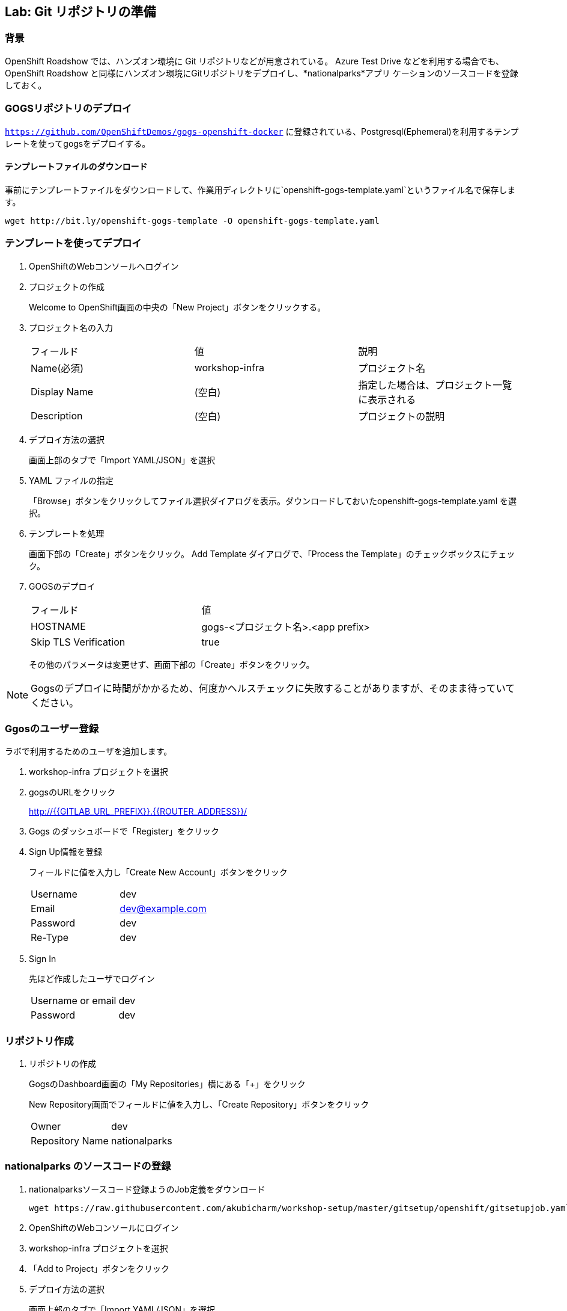 ## Lab: Git リポジトリの準備

### 背景

OpenShift Roadshow では、ハンズオン環境に Git リポジトリなどが用意されている。
Azure Test Drive などを利用する場合でも、OpenShift Roadshow と同様にハンズオン環境にGitリポジトリをデプロイし、*nationalparks*アプリ
ケーションのソースコードを登録しておく。

### GOGSリポジトリのデプロイ
`https://github.com/OpenShiftDemos/gogs-openshift-docker` に登録されている、Postgresql(Ephemeral)を利用するテンプレートを使ってgogsをデプロイする。

#### テンプレートファイルのダウンロード
事前にテンプレートファイルをダウンロードして、作業用ディレクトリに`openshift-gogs-template.yaml`というファイル名で保存します。
```
wget http://bit.ly/openshift-gogs-template -O openshift-gogs-template.yaml
```
### テンプレートを使ってデプロイ

1. OpenShiftのWebコンソールへログイン

2. プロジェクトの作成
+
Welcome to OpenShift画面の中央の「New Project」ボタンをクリックする。

3. プロジェクト名の入力
+
|===
|フィールド|値|説明
|Name(必須)|workshop-infra|プロジェクト名
|Display Name|(空白)|指定した場合は、プロジェクト一覧に表示される
|Description|(空白)|プロジェクトの説明
|===

4. デプロイ方法の選択
+
画面上部のタブで「Import YAML/JSON」を選択

5. YAML ファイルの指定
+
「Browse」ボタンをクリックしてファイル選択ダイアログを表示。ダウンロードしておいたopenshift-gogs-template.yaml を選択。

6. テンプレートを処理
+
画面下部の「Create」ボタンをクリック。
Add Template ダイアログで、「Process the Template」のチェックボックスにチェック。

7. GOGSのデプロイ
+
|===
|フィールド|値
|HOSTNAME|gogs-<プロジェクト名>.<app prefix>
|Skip TLS Verification|true
|===
+
その他のパラメータは変更せず、画面下部の「Create」ボタンをクリック。


[NOTE]
====
Gogsのデプロイに時間がかかるため、何度かヘルスチェックに失敗することがありますが、そのまま待っていてください。
====


### Ggosのユーザー登録
ラボで利用するためのユーザを追加します。

1. workshop-infra プロジェクトを選択

2. gogsのURLをクリック
+
http://{{GITLAB_URL_PREFIX}}.{{ROUTER_ADDRESS}}/

3. Gogs のダッシュボードで「Register」をクリック

4. Sign Up情報を登録
+
フィールドに値を入力し「Create New Account」ボタンをクリック
+
|===
|Username|dev
|Email|dev@example.com
|Password|dev
|Re-Type|dev
|===

5. Sign In
+
先ほど作成したユーザでログイン
+
|===
|Username or email|dev
|Password|dev
|===


### リポジトリ作成

1. リポジトリの作成
+
GogsのDashboard画面の「My Repositories」横にある「+」をクリック
+
New Repository画面でフィールドに値を入力し、「Create Repository」ボタンをクリック
+
|===
|Owner|dev
|Repository Name|nationalparks
|===


### nationalparks のソースコードの登録

1. nationalparksソースコード登録ようのJob定義をダウンロード
+
```
wget https://raw.githubusercontent.com/akubicharm/workshop-setup/master/gitsetup/openshift/gitsetupjob.yaml
```

2. OpenShiftのWebコンソールにログイン

3. workshop-infra プロジェクトを選択

4. 「Add to Project」ボタンをクリック

5. デプロイ方法の選択
+
画面上部のタブで「Import YAML/JSON」を選択

6. YAML ファイルの指定
+
「Browse」ボタンをクリックしてファイル選択ダイアログを表示。
+
gitsetupjob.yaml を選択

7. デプロイ
+
画面下部の「Create」ボタンをクリック

作業が完了したら、Gogsのnationalparksリポジトリにソースコードが登録されていることを確認しましょう。



[NOTE]
====
Webhook がエラーになる場合は、Payloadの内容をファイルに保存し、以下のコマンドを実行
curl -H "X-GitHub-Event: push" -H "Content-Type: application/json" -k -X POST --data-binary @github_payload_file.json https://<openshift_api_host:port>/oapi/v1/namespaces/<namespace>/buildconfigs/<name>/webhooks/<secret>/github
====
